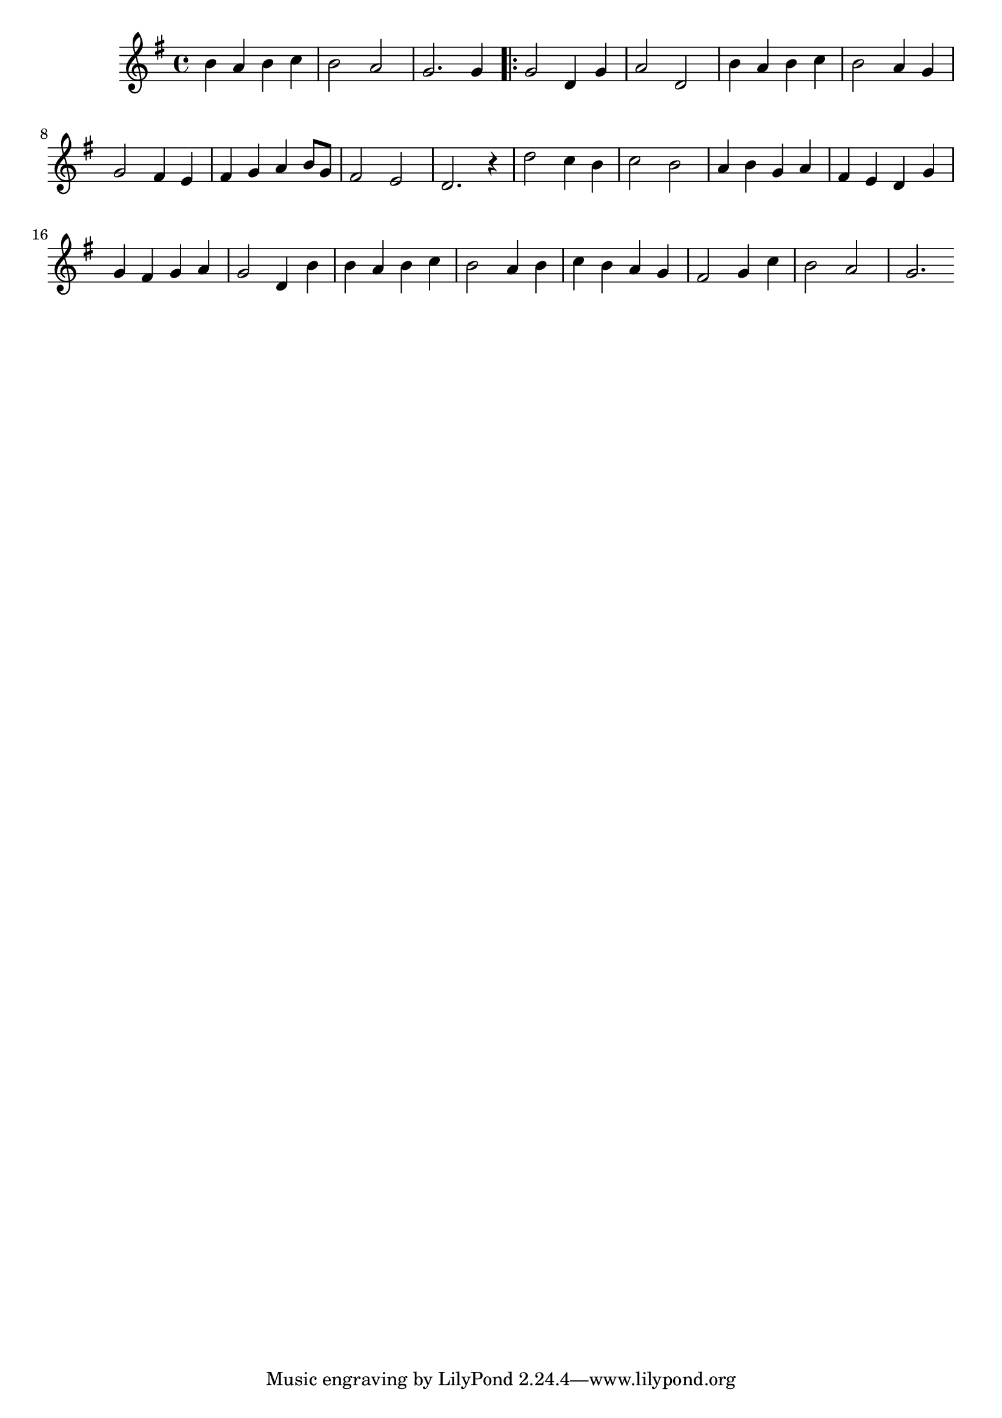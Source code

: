 \version "2.18.2"
\relative c'' {
  \time 4/4
  \key g \major
  b4 a b c | b2 a | g2. g4

  \bar ".|:"

  g2 d4 g | a2 d, | b'4 a b c
  b2 a4 g | g2 fis4 e | fis4 g a b8 g8 | fis2 e | d2. r4 | d'2 c4 b
  c2 b | a4 b g a | fis e d g | g fis g a | g2 d4 b' | b a b c
  b2 a4 b | c b a g | fis2 g4 c | b2 a | g2. % g4

%  \bar ":|."
%  g2. r4
%  \bar "|." % the end
}
